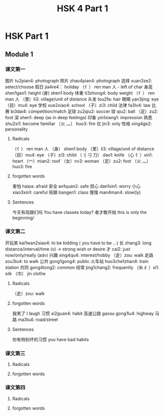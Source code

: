 :PROPERTIES:
:ID:       88d70a83-ecb2-40ed-951d-f449eef46fc3
:END:
#+title: HSK 4 Part 1

* HSK Part 1
** Module 1
*** 课文第一
图片 tu2pian4: photograph
照片 zhao4pian4: photograph
选择 xuan3ze2: select/choose
假日 jia4re4： holiday
（亻） ren man 人 - left of char
身高 shen1gao1: height
(身) shen1 body
体重 ti3zhong4: body weight
（亻） ren man 人
（里）li3: village/unit of distance
头发 tou2fa: hair
眼睛 yan3jing: eye
（目）mu4: eye
学校 xue2xiao4: school
（子）zi3: child
法律 fa3lv4: law
比赛 bi3dai4: competition/match
足球 zu2qiu2: soccer
球 qiu2: ball
（足）zu2: foot
深 shen1: deep (as in deep feelings)
印象 yin1xiang1: impression
熟悉 shu2xi1: become familiar
（火 灬） huo3: fire
仅 jin3: only
性格 xing4ge2: personality
**** Radicals
（亻） ren man 人
（身） shen1 body
（里）li3: village/unit of distance
（目）mu4: eye
（子）zi3: child
（刂 刁 刀） dao1: knife
（心 忄）xin1: heart
（宀）mian2: roof
（女）nv3: woman
（足）zu2: foot
（火 灬） huo3: fire
**** forgotten words
害怕 haipa: afraid
安全 an1quan2: safe
担心 dan1xin1: worry
小心 xiao3xin1: careful
班跟 bangen1: class
慢慢 man4man4: slow(ly)
**** Sentences
今天有班跟们吗 You have classes today?
者才敢开始 this is only the beginning/

*** 课文第二
开玩笑 kai1wan2xiao4: to be kidding ( you have to be ...)
长 zhang3: long distance/interval/time (v) -> strong wish or desire
才 cai2: just now/only/really (adv)
兴趣 xing4qu4: interest/hobby
（走）zou: walk
走路 zou3lu4: to walk
公共 gong1gong4: public
火车站 huo3che1zhan4: train station
共同 gong4tong2: common
经常 jing1chang2: frequently
（糸 纟）si1: silk
（巾） jin clothe
**** Radicals
（走）zou: walk
**** forgotten words
我笑了 I laugh
习惯 xi2guan4: habit
高速公路 gaosu gong1lu4: highway
马路 ma3lu4: road/street
**** Sentences
你有特别坏的习惯 you have bad habits

*** 课文第三
**** Radicals
**** forgotten words

*** 课文第四
**** Radicals
**** forgotten words
